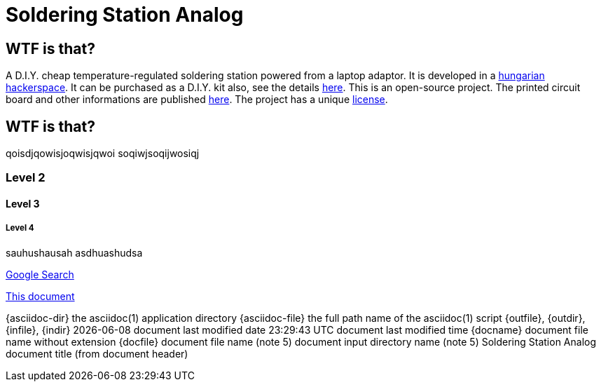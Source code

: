 Soldering Station Analog
========================

WTF is that?
------------

A D.I.Y. cheap temperature-regulated soldering station powered from a laptop adaptor. 
It is developed in a http://hspbp.org[hungarian hackerspace]. It can be 
purchased as a D.I.Y. kit also, see the details http://hspbp.org/ironkit[here]. 
This is an open-source project. The printed circuit board and other informations 
are published https://github.com/mrtee/soldering-station-analog[here]. The project 
has a unique link:LICENSE.asciidoc[license].

WTF is that?
------------
qoisdjqowisjoqwisjqwoi
soqiwjsoqijwosiqj


Level 2
~~~~~~~
Level 3
^^^^^^^
Level 4
+++++++


sauhushausah
asdhuashudsa

http://google.com[Google Search]

link:asciidoc[This document]

{asciidoc-dir}        the asciidoc(1) application directory
{asciidoc-file}       the full path name of the asciidoc(1) script
{outfile}, {outdir}, {infile}, {indir} 
{docdate}             document last modified date
{doctime}             document last modified time
{docname}             document file name without extension
{docfile}             document file name  (note 5)
{docdir}              document input directory name  (note 5)
{doctitle}            document title (from document header)

